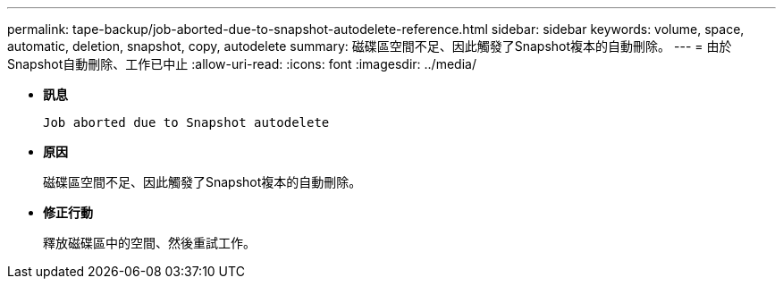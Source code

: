 ---
permalink: tape-backup/job-aborted-due-to-snapshot-autodelete-reference.html 
sidebar: sidebar 
keywords: volume, space, automatic, deletion, snapshot, copy, autodelete 
summary: 磁碟區空間不足、因此觸發了Snapshot複本的自動刪除。 
---
= 由於Snapshot自動刪除、工作已中止
:allow-uri-read: 
:icons: font
:imagesdir: ../media/


[role="lead"]
* *訊息*
+
`Job aborted due to Snapshot autodelete`

* *原因*
+
磁碟區空間不足、因此觸發了Snapshot複本的自動刪除。

* *修正行動*
+
釋放磁碟區中的空間、然後重試工作。


